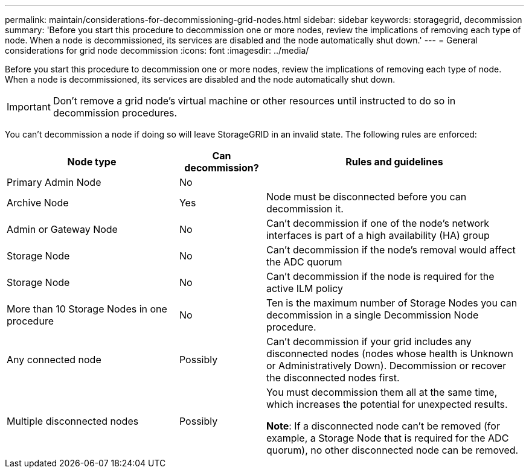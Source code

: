 ---
permalink: maintain/considerations-for-decommissioning-grid-nodes.html
sidebar: sidebar
keywords: storagegrid, decommission
summary: 'Before you start this procedure to decommission one or more nodes, review the implications of removing each type of node. When a node is decommissioned, its services are disabled and the node automatically shut down.'
---
= General considerations for grid node decommission
:icons: font
:imagesdir: ../media/

[.lead]
Before you start this procedure to decommission one or more nodes, review the implications of removing each type of node. When a node is decommissioned, its services are disabled and the node automatically shut down.

IMPORTANT: Don't remove a grid node's virtual machine or other resources until instructed to do so in decommission procedures.

You can't decommission a node if doing so will leave StorageGRID in an invalid state. The following rules are enforced:

[cols="2a,1a,3a" options="header"]
|===
| Node type| Can decommission?| Rules and guidelines

| Primary Admin Node
| No
|

| Archive Node
| Yes
| Node must be disconnected before you can decommission it.

| Admin or Gateway Node
| No
| Can't decommission if one of the node's network interfaces is part of a high availability (HA) group

| Storage Node
| No
| Can't decommission if the node's removal would affect the ADC quorum

| Storage Node
| No
| Can't decommission if the node is required for the active ILM policy

| More than 10 Storage Nodes in one procedure
| No 
| Ten is the maximum number of Storage Nodes you can decommission in a single Decommission Node procedure.

| Any connected node 
| Possibly
| Can't decommission if your grid includes any disconnected nodes (nodes whose health is Unknown or Administratively Down). Decommission or recover the disconnected nodes first.

| Multiple disconnected nodes
| Possibly
| You must decommission them all at the same time, which increases the potential for unexpected results.

*Note*: If a disconnected node can't be removed (for example, a Storage Node that is required for the ADC quorum), no other disconnected node can be removed.
|===